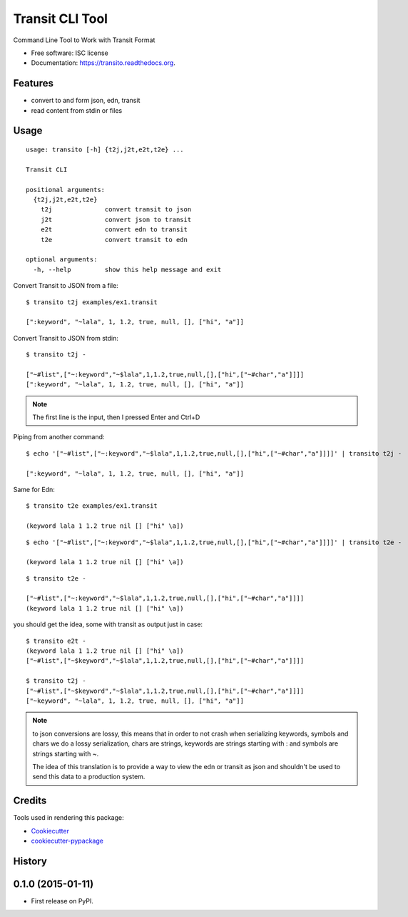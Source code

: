 ===============================
Transit CLI Tool
===============================

.. image:: https://img.shields.io/pypi/v/transito.svg
        :target: https://pypi.python.org/pypi/transito

.. image:: https://img.shields.io/travis/marianoguerra/transito.svg
        :target: https://travis-ci.org/marianoguerra/transito

.. image:: https://readthedocs.org/projects/transito/badge/?version=latest
        :target: https://readthedocs.org/projects/transito/?badge=latest
        :alt: Documentation Status


Command Line Tool to Work with Transit Format

* Free software: ISC license
* Documentation: https://transito.readthedocs.org.

Features
--------

* convert to and form json, edn, transit
* read content from stdin or files

Usage
-----

::

    usage: transito [-h] {t2j,j2t,e2t,t2e} ...

    Transit CLI

    positional arguments:
      {t2j,j2t,e2t,t2e}
        t2j              convert transit to json
        j2t              convert json to transit
        e2t              convert edn to transit
        t2e              convert transit to edn

    optional arguments:
      -h, --help         show this help message and exit

Convert Transit to JSON from a file::

    $ transito t2j examples/ex1.transit

    [":keyword", "~lala", 1, 1.2, true, null, [], ["hi", "a"]]

Convert Transit to JSON from stdin::

    $ transito t2j -

    ["~#list",["~:keyword","~$lala",1,1.2,true,null,[],["hi",["~#char","a"]]]]
    [":keyword", "~lala", 1, 1.2, true, null, [], ["hi", "a"]]

.. note::

    The first line is the input, then I pressed Enter and Ctrl+D

Piping from another command::

    $ echo '["~#list",["~:keyword","~$lala",1,1.2,true,null,[],["hi",["~#char","a"]]]]' | transito t2j -

    [":keyword", "~lala", 1, 1.2, true, null, [], ["hi", "a"]]

Same for Edn::

    $ transito t2e examples/ex1.transit

    (keyword lala 1 1.2 true nil [] ["hi" \a])

::

    $ echo '["~#list",["~:keyword","~$lala",1,1.2,true,null,[],["hi",["~#char","a"]]]]' | transito t2e -

    (keyword lala 1 1.2 true nil [] ["hi" \a])

::

    $ transito t2e -

    ["~#list",["~:keyword","~$lala",1,1.2,true,null,[],["hi",["~#char","a"]]]]
    (keyword lala 1 1.2 true nil [] ["hi" \a])

you should get the idea, some with transit as output just in case::

    $ transito e2t -
    (keyword lala 1 1.2 true nil [] ["hi" \a])
    ["~#list",["~$keyword","~$lala",1,1.2,true,null,[],["hi",["~#char","a"]]]]

    $ transito t2j -
    ["~#list",["~$keyword","~$lala",1,1.2,true,null,[],["hi",["~#char","a"]]]]
    ["~keyword", "~lala", 1, 1.2, true, null, [], ["hi", "a"]]

.. note::

    to json conversions are lossy, this means that in order to not crash
    when serializing keywords, symbols and chars we do a lossy serialization,
    chars are strings, keywords are strings starting with : and symbols are
    strings starting with ~.

    The idea of this translation is to provide a way to view the edn or transit
    as json and shouldn't be used to send this data to a production system.




Credits
---------

Tools used in rendering this package:

*  Cookiecutter_
*  `cookiecutter-pypackage`_

.. _Cookiecutter: https://github.com/audreyr/cookiecutter
.. _`cookiecutter-pypackage`: https://github.com/audreyr/cookiecutter-pypackage




History
-------

0.1.0 (2015-01-11)
---------------------

* First release on PyPI.


